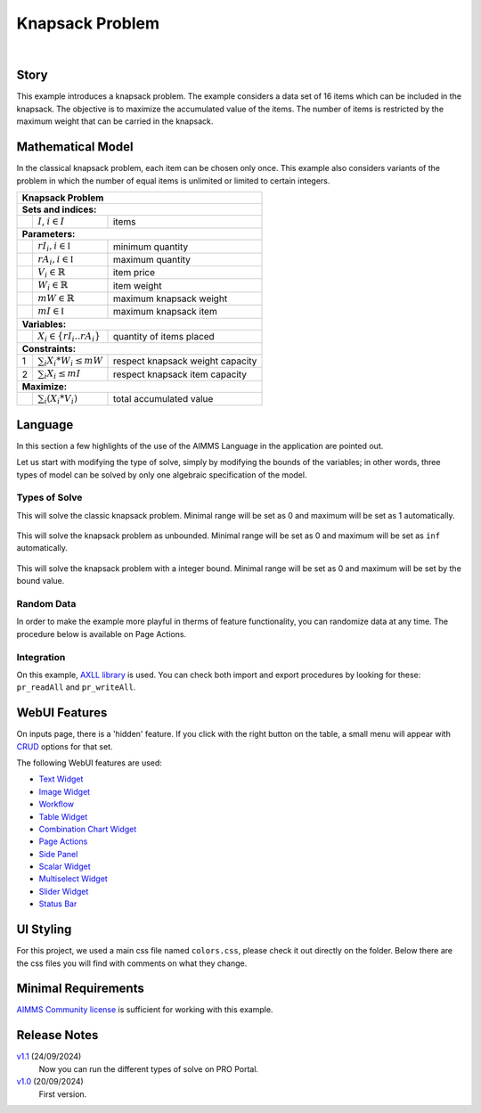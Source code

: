 Knapsack Problem
==================
.. meta::
   :keywords: Knapsack, Knapsack, Integer Programming, Binary Integer Programming, Cover Inequalities, Network Object
   :description: This example introduces a knapsack problem.

.. image:: https://img.shields.io/badge/AIMMS_24.5-ZIP:_Knapsack-blue
   :target: https://github.com/aimms/knapsack/archive/refs/heads/main.zip

.. image:: https://img.shields.io/badge/AIMMS_24.5-Github:_Knapsack-blue
   :target: https://github.com/aimms/knapsack

.. image:: https://img.shields.io/badge/AIMMS_Community-Forum-yellow
   :target: https://community.aimms.com/aimms-webui-44/updated-knapsack-problem-example-1319
   
.. image:: images/project-1920-high.gif
    :align: center

|
   
Story
-----

This example introduces a knapsack problem. The example considers a data set of 16 items which can be included in the knapsack. The objective is to maximize the accumulated value of the items. The number of items is restricted by the maximum weight that can be carried in the knapsack. 


Mathematical Model
------------------

In the classical knapsack problem, each item can be chosen only once. This example also considers variants of the problem in which the number of equal items is unlimited or limited to certain integers. 

+-----+--------------------------------------------+-------------------------------------------+
|       Knapsack Problem                                                                       |
+=====+============================================+===========================================+
+ **Sets and indices:**                                                                        |
+-----+--------------------------------------------+-------------------------------------------+
+     | :math:`I`, :math:`i \in I`                 | items                                     |
+-----+--------------------------------------------+-------------------------------------------+
| **Parameters:**                                                                              |
+-----+--------------------------------------------+-------------------------------------------+
|     | :math:`rI_{i}, i \in \mathbb{I}`           | minimum quantity                          |
+-----+--------------------------------------------+-------------------------------------------+
|     | :math:`rA_{i}, i \in \mathbb{I}`           | maximum quantity                          |
+-----+--------------------------------------------+-------------------------------------------+
|     | :math:`V_{i} \in \mathbb{R}`               | item price                                |
+-----+--------------------------------------------+-------------------------------------------+
|     | :math:`W_{i} \in \mathbb{R}`               | item weight                               |
+-----+--------------------------------------------+-------------------------------------------+
|     | :math:`mW \in \mathbb{R}`                  | maximum knapsack weight                   |
+-----+--------------------------------------------+-------------------------------------------+
|     | :math:`mI \in \mathbb{I}`                  | maximum knapsack item                     |
+-----+--------------------------------------------+-------------------------------------------+
| **Variables:**                                                                               |
+-----+--------------------------------------------+-------------------------------------------+
|     | :math:`X_{i} \in \{rI_{i}..rA_{i}\}`       | quantity of items placed                  |
+-----+--------------------------------------------+-------------------------------------------+
| **Constraints:**                                                                             |
+-----+--------------------------------------------+-------------------------------------------+
|  1  | :math:`\sum_{i} X_{i} * W_{i} \leq mW`     | respect knapsack weight capacity          |
+-----+--------------------------------------------+-------------------------------------------+
|  2  | :math:`\sum_{i} X_{i} \leq mI`             | respect knapsack item capacity            |
+-----+--------------------------------------------+-------------------------------------------+
| **Maximize:**                                                                                |
+-----+--------------------------------------------+-------------------------------------------+
|     | :math:`\sum_{i} (X_{i} * V_{i})`           | total accumulated value                   |
+-----+--------------------------------------------+-------------------------------------------+

Language 
--------

In this section a few highlights of the use of the AIMMS Language in the application are pointed out.

Let us start with modifying the type of solve, simply by modifying the bounds of the variables; 
in other words, three types of model can be solved by only one algebraic specification of the model.

Types of Solve
~~~~~~~~~~~~~~
.. aimms:procedure:: pr_solveKnapsackModel

This will solve the classic knapsack problem. Minimal range will be set as 0 and maximum will be set as 1 automatically. 
   
   .. code-block:: aimms
      :linenos:

      p_itemRangeMin(i_item) := 0;
      p_itemRangeMax(i_item) := 1;
      
.. aimms:procedure:: pr_solveKnapsackModelUnBounded

This will solve the knapsack problem as unbounded. Minimal range will be set as 0 and maximum will be set as ``inf`` automatically. 
   
   .. code-block:: aimms
      :linenos:

      p_itemRangeMin(i_item) := 0;
      p_itemRangeMax(i_item) := inf;   

.. aimms:procedure:: pr_solveKnapsackModelBounded

This will solve the knapsack problem with a integer bound. Minimal range will be set as 0 and maximum will be set by the bound value. 
   
   .. code-block:: aimms
      :linenos:

      p_itemRangeMin(i_item) := 0;
      p_itemRangeMax(i_item) := p_itemBound(i_item);

Random Data
~~~~~~~~~~~~
.. aimms:procedure:: pr_randomizeData
   
In order to make the example more playful in therms of feature functionality, you can randomize data at any time. The procedure below is available on Page Actions. 

   .. code-block:: aimms
      :linenos:
      
      empty p_itemValue, p_itemWeight, p_itemBound;

      p_itemValue(i_item) := uniform(0,200)*1[$];
      p_itemWeight(i_item) := uniform(0[lb],p_maxWeightKnapsack/3);
      p_itemBound(i_item) := ceil(uniform(0,10));

.. seealso::
   In `this article <https://how-to.aimms.com/Articles/12/12-generate-random-numbers.html#generate-random-numbers>`_ you will find more details about how to randomize your data. 

Integration
~~~~~~~~~~~~~~
On this example, `AXLL library <https://documentation.aimms.com/aimmsxllibrary/index.html>`_ is used. 
You can check both import and export procedures by looking for these: ``pr_readAll`` and ``pr_writeAll``.


WebUI Features
--------------

On inputs page, there is a 'hidden' feature. If you click with the right button on the table, a small menu will appear with `CRUD <https://pt.wikipedia.org/wiki/CRUD>`_ options for that set. 

The following WebUI features are used:

- `Text Widget <https://documentation.aimms.com/webui/text-widget.html>`_

- `Image Widget <https://documentation.aimms.com/webui/image-widget.html>`_

- `Workflow <https://documentation.aimms.com/webui/workflow-panels.html>`_

- `Table Widget <https://documentation.aimms.com/webui/table-widget.html>`_

- `Combination Chart Widget <https://documentation.aimms.com/webui/combination-chart-widget.html>`_

- `Page Actions <https://documentation.aimms.com/webui/page-menu.html>`_ 

- `Side Panel <https://documentation.aimms.com/webui/side-panels-grd-pages.html#side-panel-grid-pages>`_

- `Scalar Widget <https://documentation.aimms.com/webui/scalar-widget.html>`_ 

- `Multiselect Widget <https://documentation.aimms.com/webui/selection-widgets.html>`_ 

- `Slider Widget <https://documentation.aimms.com/webui/slider-widget.html#slider-widget>`_ 

- `Status Bar <https://documentation.aimms.com/webui/status-bar.html>`_ 


UI Styling
----------

For this project, we used a main css file named ``colors.css``, please check it out directly on the folder. Below there are the css files you will find with comments on what they change. 

.. tab-set::
    .. tab-item:: theming.css

      .. code-block:: css
         :linenos:

         :root {
         /*---------------------------------------------------------------------
               COLORS
         ----------------------------------------------------------------------*/
         --primary: #FF941E;
         --primaryDark: #955511;
         --primaryLight: #fff4e9;

         /*---------------------------------------------------------------------
               LOGO
         ----------------------------------------------------------------------*/
         --bg_app-logo: 15px 50% / 30px 30px no-repeat url(/app-resources/resources/images/knapsack-logo.png);
         --spacing_app-logo_width: 45px;
         --color_border_app-header-divider: var(--primaryDark); /*line color after header*/

         --color_bg_app-canvas: url(/app-resources/resources/images/RightBackground.png) rgb(249, 249, 249) no-repeat left/contain; /*background color*/
         --color_bg_widget-header: #95551141; /*widget header background color*/
         --border_widget-header: 2px solid var(--primaryDark); /*line color after widget header*/

         --color_text_edit-select-link: var(--primaryDark);
         --color_bg_button_primary: var(--primaryDark);
         --color_bg_button_primary_hover: var(--primary);
         --color_text_edit-select-link: var(--primaryDark);


         /*---------------------------------------------------------------------
               WORKFLOW
         ----------------------------------------------------------------------*/
         /* Header text*/
         --color_workflow-header: #505767;
            
         /* Step background and content (text, icon) colors for the 4 states*/
         /*current + current with error*/
         --color_bg_workflow_current: var(--primaryDark);
         --color_workflow_current: var(--color_text_inverted);
         --color_bg_workflow_error-current: #d1454b;

         /*active*/
         --color_bg_workflow_active: #e6edff;
         --color_workflow_active: var(--primaryDark);
         
         /*inactive*/
         --color_bg_workflow_inactive: #dde0e8;
         --color_workflow_inactive: #b0b5c2;
         
         /*error*/
         --color_bg_workflow_error: #f9e9e9;
         --color_workflow_error: #d1454b;
         
         /* Child indentation, border colors */
         --spacing_workflow-child-indent: 1rem;
         --color_workflow-item-divider: var(--primaryDark);
         
         /* Icon background, border, for non-error state */
         --color_bg_workflow-icon: #ffffff;
         --color_workflow-icon-border: var(--primaryDark);

         }

    .. tab-item:: annotations.css

      .. code-block:: css
         :linenos:

         .annotation-different {
            background: #ff921e2a;
         }

    .. tab-item:: custom.css

      .. code-block:: css
         :linenos:

         /*Link color*/
         .ql-snow a {  
            color: var(--primaryDark) !important;
         }

         .tag-slider .slider-value {
            color: var(--primaryDark);
         }

         .status-message.clickable:hover .status-display-text{
            color: var(--primaryDark);
         }

Minimal Requirements
--------------------   

`AIMMS Community license <https://www.aimms.com/platform/aimms-community-edition/>`_ is sufficient for working with this example.

Release Notes
--------------------   

`v1.1 <https://github.com/aimms/knapsack/releases/tag/1.1>`_ (24/09/2024)
   Now you can run the different types of solve on PRO Portal.

`v1.0 <https://github.com/aimms/knapsack/releases/tag/1.0>`_ (20/09/2024)
   First version.